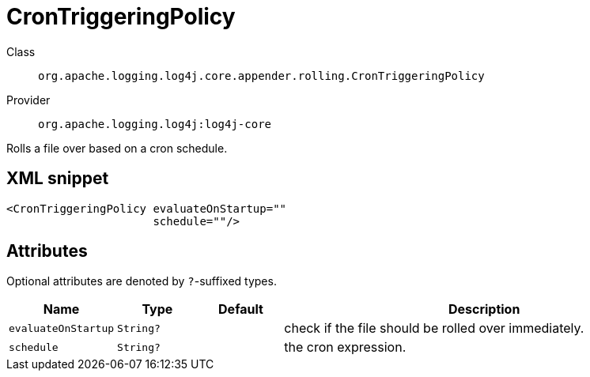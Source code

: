 ////
Licensed to the Apache Software Foundation (ASF) under one or more
contributor license agreements. See the NOTICE file distributed with
this work for additional information regarding copyright ownership.
The ASF licenses this file to You under the Apache License, Version 2.0
(the "License"); you may not use this file except in compliance with
the License. You may obtain a copy of the License at

    https://www.apache.org/licenses/LICENSE-2.0

Unless required by applicable law or agreed to in writing, software
distributed under the License is distributed on an "AS IS" BASIS,
WITHOUT WARRANTIES OR CONDITIONS OF ANY KIND, either express or implied.
See the License for the specific language governing permissions and
limitations under the License.
////

[#org_apache_logging_log4j_core_appender_rolling_CronTriggeringPolicy]
= CronTriggeringPolicy

Class:: `org.apache.logging.log4j.core.appender.rolling.CronTriggeringPolicy`
Provider:: `org.apache.logging.log4j:log4j-core`


Rolls a file over based on a cron schedule.

[#org_apache_logging_log4j_core_appender_rolling_CronTriggeringPolicy-XML-snippet]
== XML snippet
[source, xml]
----
<CronTriggeringPolicy evaluateOnStartup=""
                      schedule=""/>
----

[#org_apache_logging_log4j_core_appender_rolling_CronTriggeringPolicy-attributes]
== Attributes

Optional attributes are denoted by `?`-suffixed types.

[cols="1m,1m,1m,5"]
|===
|Name|Type|Default|Description

|evaluateOnStartup
|String?
|
a|check if the file should be rolled over immediately.

|schedule
|String?
|
a|the cron expression.

|===
